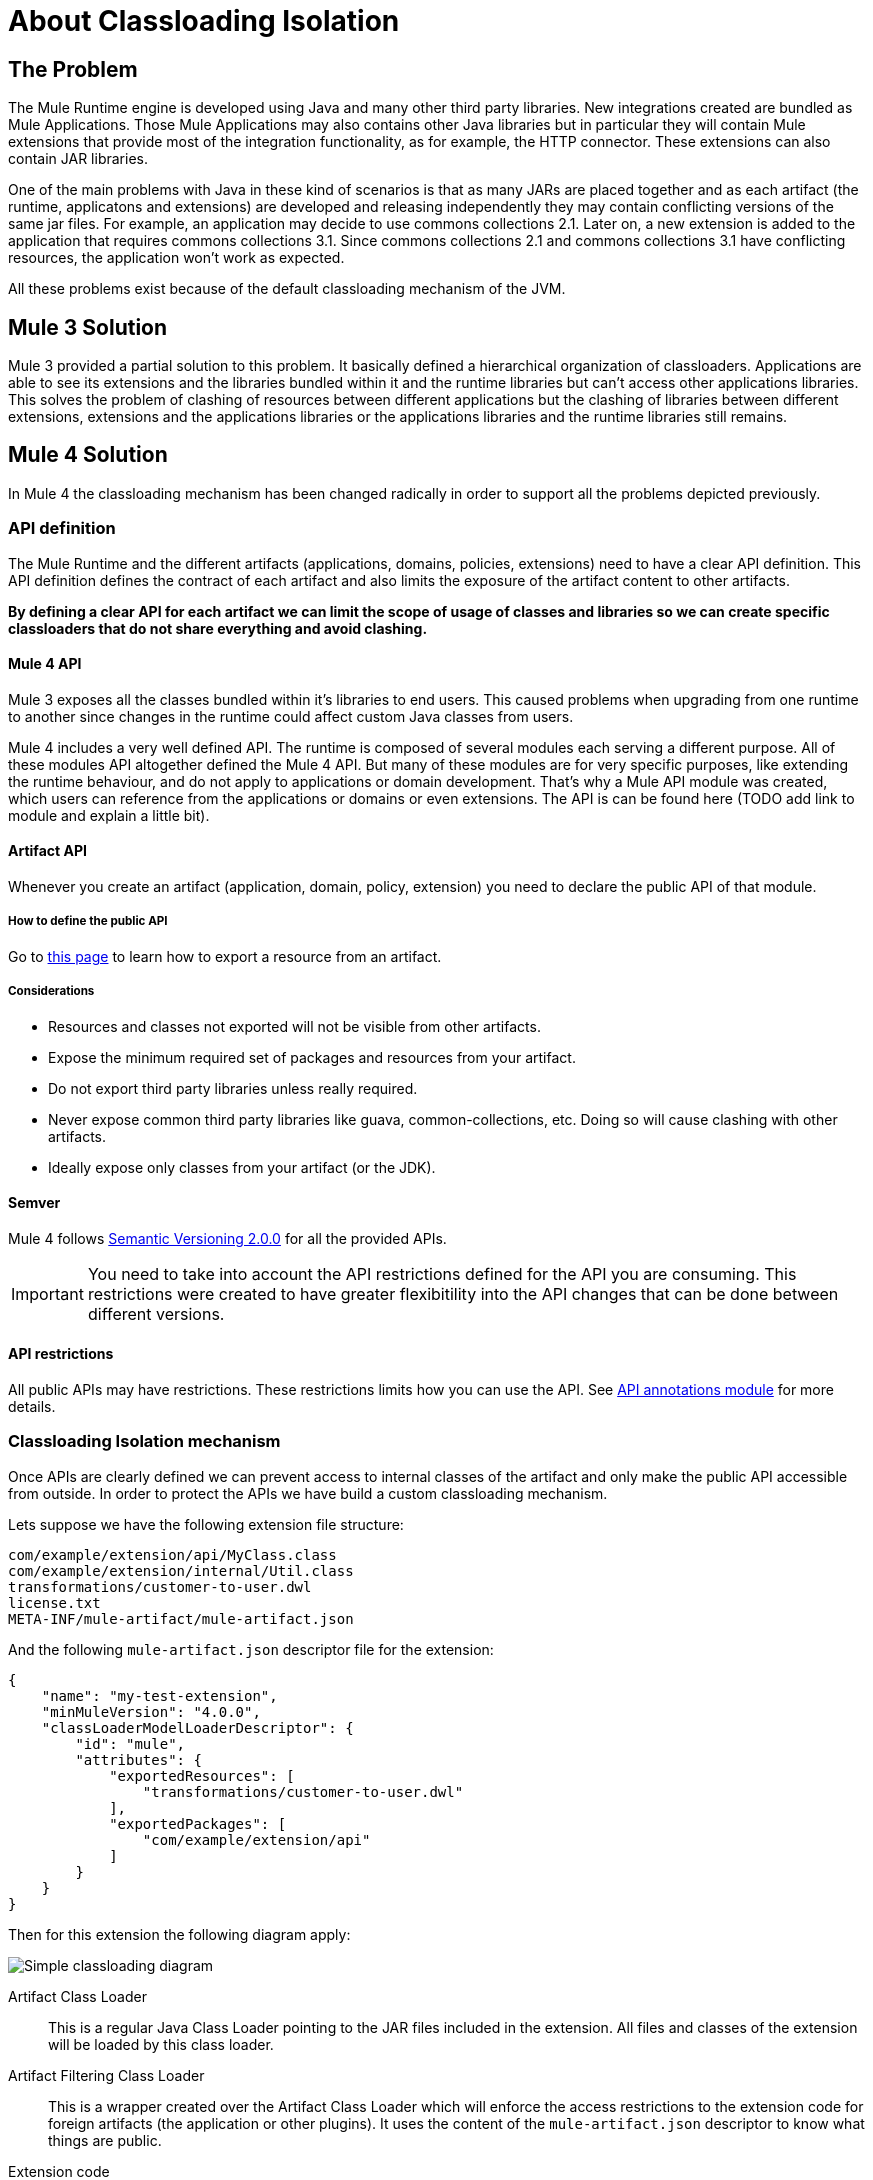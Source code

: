 = About Classloading Isolation

== The Problem

The Mule Runtime engine is developed using Java and many other third party libraries. New integrations created are bundled as Mule Applications. Those Mule Applications may also contains other Java libraries but in particular they will contain Mule extensions that provide most of the integration functionality, as for example, the HTTP connector. These extensions can also contain JAR libraries.

One of the main problems with Java in these kind of scenarios is that as many JARs are placed together and as each artifact (the runtime, applicatons and extensions) are developed and releasing independently they may contain conflicting versions of the same jar files. For example, an application may decide to use commons collections 2.1. Later on, a new extension is added to the application that requires commons collections 3.1. Since commons collections 2.1 and commons collections 3.1 have conflicting resources, the application won't work as expected.

All these problems exist because of the default classloading mechanism of the JVM.

== Mule 3 Solution

Mule 3 provided a partial solution to this problem. It basically defined a hierarchical organization of classloaders. Applications are able to see its extensions and the libraries bundled within it and the runtime libraries but can't access other applications libraries. This solves the problem of clashing of resources between different applications but the clashing of libraries between different extensions, extensions and the applications libraries or the applications libraries and the runtime libraries still remains.

== Mule 4 Solution

In Mule 4 the classloading mechanism has been changed radically in order to support all the problems depicted previously.

=== API definition

The Mule Runtime and the different artifacts (applications, domains, policies, extensions) need to have a clear API definition. This API definition defines the contract of each artifact and also limits the exposure of the artifact content to other artifacts.

*By defining a clear API for each artifact we can limit the scope of usage of classes and libraries so we can create specific classloaders that do not share everything and avoid clashing.*

==== Mule 4 API

Mule 3 exposes all the classes bundled within it's libraries to end users. This caused problems when upgrading from one runtime to another since changes in the runtime could affect custom Java classes from users.

Mule 4 includes a very well defined API. The runtime is composed of several modules each serving a different purpose. All of these modules API altogether defined the Mule 4 API. But many of these modules are for very specific purposes, like extending the runtime behaviour, and do not apply to applications or domain development. That's why a Mule API module was created, which users can reference from the applications or domains or even extensions. The API is can be found here (TODO add link to module and explain a little bit).

==== Artifact API

Whenever you create an artifact (application, domain, policy, extension) you need to declare the public API of that module. 

===== How to define the public API

Go to link:how-to-export-resources[this page] to learn how to export a resource from an artifact.

===== Considerations

* Resources and classes not exported will not be visible from other artifacts.
* Expose the minimum required set of packages and resources from your artifact.
* Do not export third party libraries unless really required.
* Never expose common third party libraries like guava, common-collections, etc. Doing so will cause clashing with other artifacts.
* Ideally expose only classes from your artifact (or the JDK).

==== Semver

Mule 4 follows https://semver.org/[Semantic Versioning 2.0.0] for all the provided APIs.

IMPORTANT: You need to take into account the API restrictions defined for the API you are consuming. This restrictions were created to have greater flexibitility into the API changes that can be done between different versions.

==== API restrictions

All public APIs may have restrictions. These restrictions limits how you can use the API. See https://github.com/mulesoft/api-annotations[API annotations module] for more details.


=== Classloading Isolation mechanism

Once APIs are clearly defined we can prevent access to internal classes of the artifact and only make the public API accessible from outside. In order to protect the APIs we have build a custom classloading mechanism.

Lets suppose we have the following extension file structure:

----
com/example/extension/api/MyClass.class
com/example/extension/internal/Util.class
transformations/customer-to-user.dwl
license.txt
META-INF/mule-artifact/mule-artifact.json
----

And the following `mule-artifact.json` descriptor file for the extension:

[source, json, linenums]
----
{
    "name": "my-test-extension",
    "minMuleVersion": "4.0.0",
    "classLoaderModelLoaderDescriptor": {
        "id": "mule",
        "attributes": {        
            "exportedResources": [
                "transformations/customer-to-user.dwl"
            ],
            "exportedPackages": [
                "com/example/extension/api"
            ]        
        }
    }   
}
----

Then for this extension the following diagram apply:

image:simple_classloading_diagram.png[Simple classloading diagram]

Artifact Class Loader::
    This is a regular Java Class Loader pointing to the JAR files included in the extension. All files and classes of the extension will be loaded by this class loader.

Artifact Filtering Class Loader::
    This is a wrapper created over the Artifact Class Loader which will enforce the access restrictions to the extension code for foreign artifacts (the application or other plugins). It uses the content of the `mule-artifact.json` descriptor to know what things are public.

Extension code::
    This is were the Mule extension code lives. It will use Artifact Class Loader which does not have any restriction and it's only able to locate resources of the plugin itself.

Application Code::
    This is were the Mule application code lives. In order to avoid the application from accessing restricted code or resources it uses the Artifact Filtering Class Loader of the extension.

NOTE: This is an oversimplification of the whole mechanism but provides a clear view of how `mule-artifact.json` exported resources are apply within an application.


== See Also

* link:../3.9/classloader-control-in-mule[Mule 3 classloading]
* link:TODO documentation on how the packager automatically export resources
* link:../mule-sdk/v/1.1/isolation[Mule SDK - About classloading isolation]
